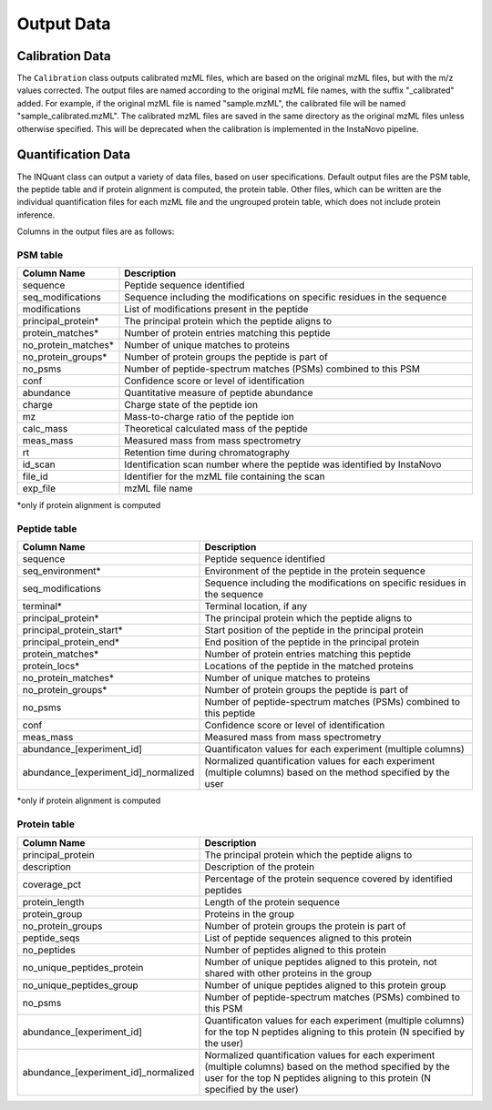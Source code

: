 =========================
Output Data
=========================

Calibration Data
==========================

The ``Calibration`` class outputs calibrated mzML files, which are based on the original mzML files, but with the m/z values corrected. The output files are named according to the original mzML file names, with the suffix "_calibrated" added. For example, if the original mzML file is named "sample.mzML", the calibrated file will be named "sample_calibrated.mzML". The calibrated mzML files are saved in the same directory as the original mzML files unless otherwise specified.
This will be deprecated when the calibration is implemented in the InstaNovo pipeline.

Quantification Data
==========================

The INQuant class can output a variety of data files, based on user specifications. 
Default output files are the PSM table, the peptide table and if protein alignment is computed, the protein table.
Other files, which can be written are the individual quantification files for each mzML file and the ungrouped protein table, which does not include protein inference.

Columns in the output files are as follows:

PSM table
----------------------------

.. list-table:: 
   :header-rows: 1
   :widths: 20 80

   * - Column Name
     - Description
   * - sequence
     - Peptide sequence identified
   * - seq_modifications
     - Sequence including the modifications on specific residues in the sequence
   * - modifications
     - List of modifications present in the peptide
   * - principal_protein*
     - The principal protein which the peptide aligns to
   * - protein_matches*
     - Number of protein entries matching this peptide
   * - no_protein_matches*
     - Number of unique matches to proteins
   * - no_protein_groups*
     - Number of protein groups the peptide is part of
   * - no_psms
     - Number of peptide-spectrum matches (PSMs) combined to this PSM
   * - conf
     - Confidence score or level of identification
   * - abundance
     - Quantitative measure of peptide abundance
   * - charge
     - Charge state of the peptide ion
   * - mz
     - Mass-to-charge ratio of the peptide ion
   * - calc_mass
     - Theoretical calculated mass of the peptide
   * - meas_mass
     - Measured mass from mass spectrometry
   * - rt
     - Retention time during chromatography
   * - id_scan
     - Identification scan number where the peptide was identified by InstaNovo
   * - file_id
     - Identifier for the mzML file containing the scan
   * - exp_file
     - mzML file name

\*only if protein alignment is computed

Peptide table
----------------------------

.. list-table:: 
   :header-rows: 1
   :widths: 20 80

   * - Column Name
     - Description
   * - sequence
     - Peptide sequence identified
   * - seq_environment*
     - Environment of the peptide in the protein sequence
   * - seq_modifications
     - Sequence including the modifications on specific residues in the sequence
   * - terminal*
     - Terminal location, if any
   * - principal_protein*
     - The principal protein which the peptide aligns to
   * - principal_protein_start*
     - Start position of the peptide in the principal protein
   * - principal_protein_end*
     - End position of the peptide in the principal protein
   * - protein_matches*
     - Number of protein entries matching this peptide
   * - protein_locs*
     - Locations of the peptide in the matched proteins
   * - no_protein_matches*
     - Number of unique matches to proteins
   * - no_protein_groups*
     - Number of protein groups the peptide is part of
   * - no_psms
     - Number of peptide-spectrum matches (PSMs) combined to this peptide
   * - conf
     - Confidence score or level of identification
   * - meas_mass
     - Measured mass from mass spectrometry
   * - abundance_[experiment_id]
     - Quantificaton values for each experiment (multiple columns)
   * - abundance_[experiment_id]_normalized
     - Normalized quantification values for each experiment (multiple columns) based on the method specified by the user

\*only if protein alignment is computed

Protein table
----------------------------

.. list-table:: 
   :header-rows: 1
   :widths: 20 80

   * - Column Name
     - Description
   * - principal_protein
     - The principal protein which the peptide aligns to
   * - description
     - Description of the protein
   * - coverage_pct
     - Percentage of the protein sequence covered by identified peptides
   * - protein_length
     - Length of the protein sequence
   * - protein_group
     - Proteins in the group
   * - no_protein_groups
     - Number of protein groups the protein is part of
   * - peptide_seqs
     - List of peptide sequences aligned to this protein
   * - no_peptides
     - Number of peptides aligned to this protein
   * - no_unique_peptides_protein
     - Number of unique peptides aligned to this protein, not shared with other proteins in the group
   * - no_unique_peptides_group
     - Number of unique peptides aligned to this protein group
   * - no_psms
     - Number of peptide-spectrum matches (PSMs) combined to this PSM
   * - abundance_[experiment_id]
     - Quantificaton values for each experiment (multiple columns) for the top N peptides aligning to this protein (N specified by the user)
   * - abundance_[experiment_id]_normalized
     - Normalized quantification values for each experiment (multiple columns) based on the method specified by the user for the top N peptides aligning to this protein (N specified by the user)